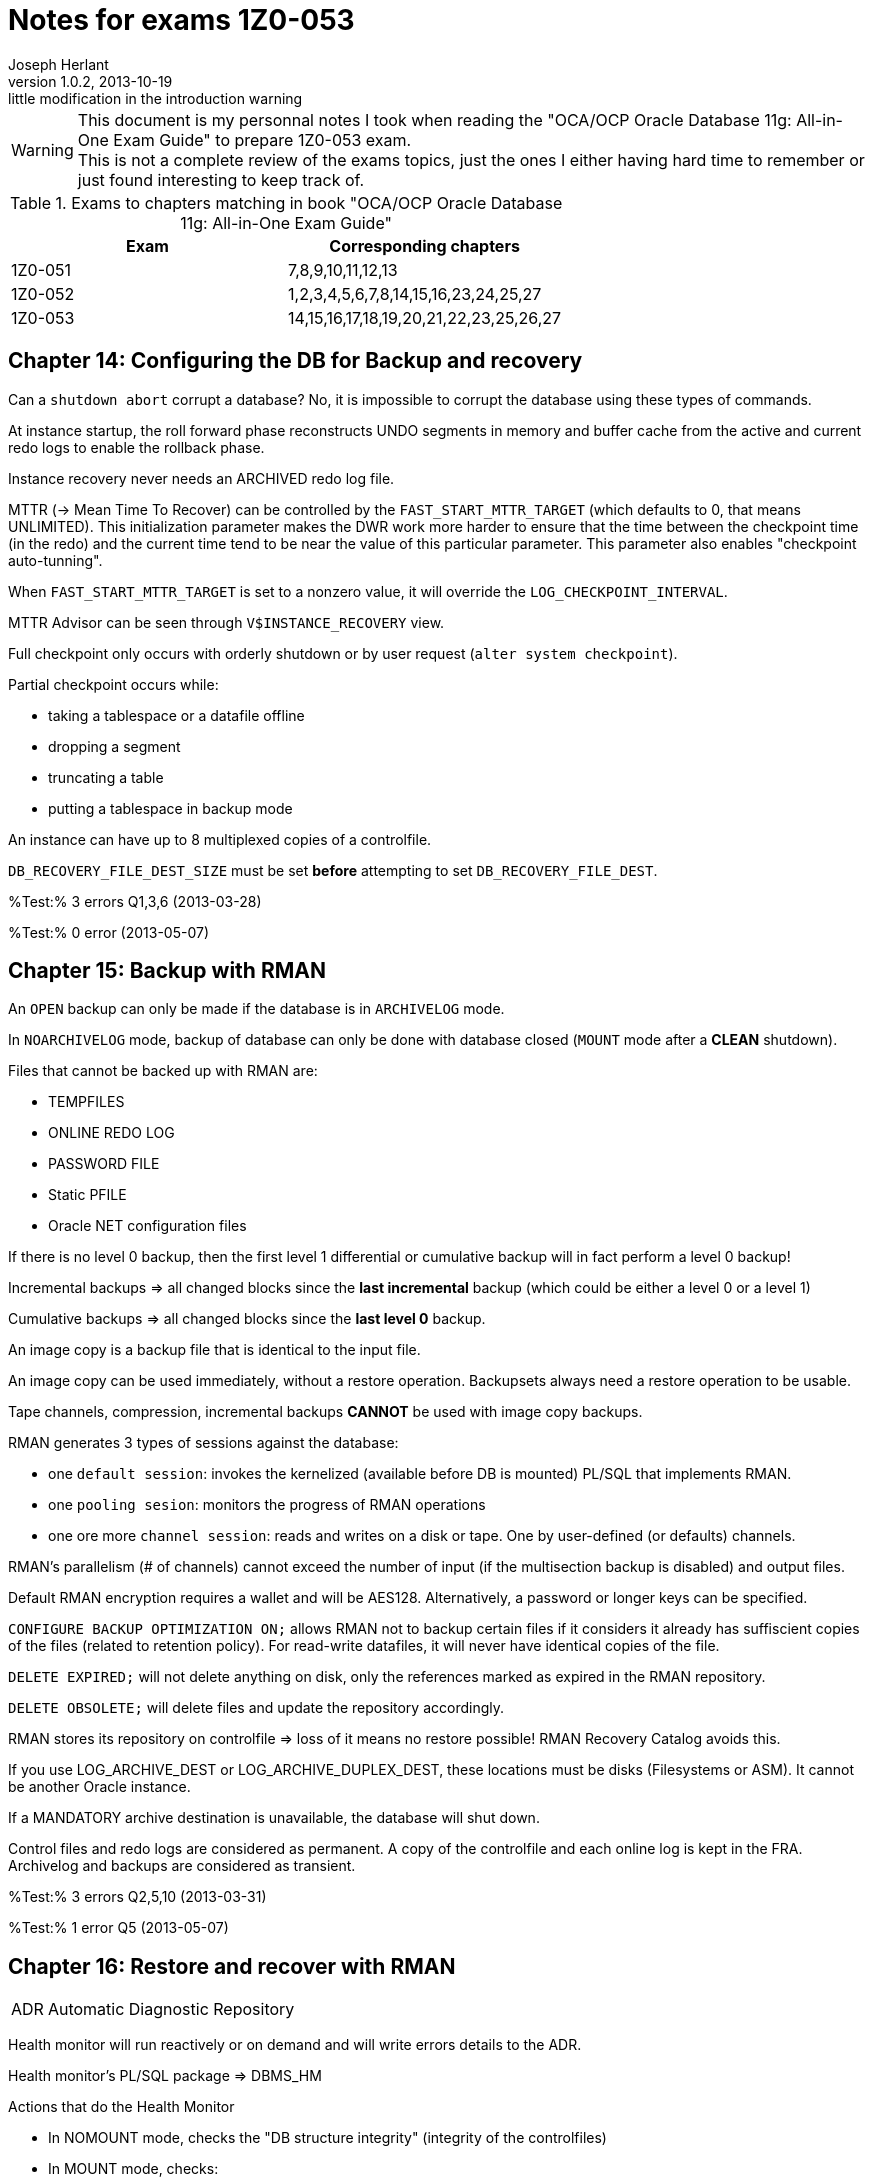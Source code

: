 Notes for exams 1Z0-053
=======================
Joseph Herlant
v1.0.2, 2013-10-19: little modification in the introduction warning
:Author Initials: Joseph Herlant
:description: This document is regrouping my personal notes I took while revising +
  for the 1Z0-053 Oracle certification exam.
:keywords: Oracle, Database, Certified, Professionnal, Certification, exam, +
  1Z0-052, 11gR2

/////
:revinfo:
v1.0.1, 2013-10-09: Adding tags for website generation
v1.0.0, 2013-05-16: Initial version
/////


WARNING: This document is my personnal notes I took when reading the
"OCA/OCP Oracle Database 11g: All-in-One Exam Guide" to prepare 1Z0-053 exam. +
This is not a complete review of the exams topics, just the ones I either 
having hard time to remember or just found interesting to keep track of.

.Exams to chapters matching in book "OCA/OCP Oracle Database 11g: All-in-One Exam Guide"
[options="header"]
|==================================================
| Exam    | Corresponding chapters
| 1Z0-051 | 7,8,9,10,11,12,13 
| 1Z0-052 | 1,2,3,4,5,6,7,8,14,15,16,23,24,25,27
| 1Z0-053 | 14,15,16,17,18,19,20,21,22,23,25,26,27
|==================================================



Chapter 14: Configuring the DB for Backup and recovery
------------------------------------------------------

Can a `shutdown abort` corrupt a database? No, it is impossible to corrupt the database using these types of commands.

At instance startup, the roll forward phase reconstructs UNDO segments in memory and buffer cache from the active and current redo logs to enable the rollback phase.

Instance recovery never needs an ARCHIVED redo log file.

MTTR (-> Mean Time To Recover) can be controlled by the `FAST_START_MTTR_TARGET` (which defaults to 0, that means UNLIMITED). This initialization parameter makes the DWR work more harder to ensure that the time between the checkpoint time (in the redo) and the current time tend to be near the value of this particular parameter. This parameter also enables "checkpoint auto-tunning".

When `FAST_START_MTTR_TARGET` is set to a nonzero value, it will override the `LOG_CHECKPOINT_INTERVAL`.

MTTR Advisor can be seen through `V$INSTANCE_RECOVERY` view.

Full checkpoint only occurs with orderly shutdown or by user request (`alter system checkpoint`).

Partial checkpoint occurs while:

 * taking a tablespace or a datafile offline
 * dropping a segment
 * truncating a table
 * putting a tablespace in backup mode

An instance can have up to 8 multiplexed copies of a controlfile.

`DB_RECOVERY_FILE_DEST_SIZE` must be set *before* attempting to set `DB_RECOVERY_FILE_DEST`.

%Test:% 3 errors Q1,3,6 (2013-03-28)

%Test:% 0 error (2013-05-07)


Chapter 15: Backup with RMAN
----------------------------

An `OPEN` backup can only be made if the database is in `ARCHIVELOG` mode.

In `NOARCHIVELOG` mode, backup of database can only be done with database closed (`MOUNT` mode after a *CLEAN* shutdown).

Files that cannot be backed up with RMAN are:

 * TEMPFILES
 * ONLINE REDO LOG
 * PASSWORD FILE
 * Static PFILE
 * Oracle NET configuration files

If there is no level 0 backup, then the first level 1 differential or cumulative backup will in fact perform a level 0 backup!

Incremental backups => all changed blocks since the *last incremental* backup (which could be either a level 0 or a level 1)

Cumulative backups => all changed blocks since the *last level 0* backup.

An image copy is a backup file that is identical to the input file.

An image copy can be used immediately, without a restore operation. Backupsets always need a restore operation to be usable.

Tape channels, compression, incremental backups *CANNOT* be used with image copy backups.

RMAN generates 3 types of sessions against the database:

 * one `default session`: invokes the kernelized (available before DB is mounted) PL/SQL that implements RMAN.
 * one `pooling sesion`: monitors the progress of RMAN operations
 * one ore more `channel session`: reads and writes on a disk or tape. One by user-defined (or defaults) channels.

RMAN's parallelism (# of channels) cannot exceed the number of input (if the multisection backup is disabled) and output files.

Default RMAN encryption requires a wallet and will be AES128. Alternatively, a password or longer keys can be specified.

`CONFIGURE BACKUP OPTIMIZATION ON;` allows RMAN not to backup certain files if it considers it already has suffiscient copies of the files (related to retention policy). For read-write datafiles, it will never have identical copies of the file.

`DELETE EXPIRED;` will not delete anything on disk, only the references marked as expired in the RMAN repository.

`DELETE OBSOLETE;` will delete files and update the repository accordingly.

RMAN stores its repository on controlfile => loss of it means no restore possible! RMAN Recovery Catalog avoids this. 

If you use LOG_ARCHIVE_DEST or LOG_ARCHIVE_DUPLEX_DEST, these locations must be disks (Filesystems or ASM). It cannot be another Oracle instance.

If a MANDATORY archive destination is unavailable, the database will shut down.

Control files and redo logs are considered as permanent. A copy of the controlfile and each online log is kept in the FRA. Archivelog and backups are considered as transient.

%Test:% 3 errors Q2,5,10 (2013-03-31)

%Test:% 1 error Q5 (2013-05-07)


Chapter 16: Restore and recover with RMAN
-----------------------------------------

[horizontal]
ADR:: Automatic Diagnostic Repository

Health monitor will run reactively or on demand and will write errors details to the ADR.

Health monitor's PL/SQL package => DBMS_HM

.Actions that do the Health Monitor
 * In NOMOUNT mode, checks the "DB structure integrity" (integrity of the controlfiles)
 * In MOUNT mode, checks:
  ** the "DB structure integrity" (integrity of the controlfiles + online redo logs and datafile headers) 
  ** the "Redo Integrity check" (online and archived logfiles accessibility and corruptions)
 * In OPEN mode: 
  ** scans every data block for corruption
  ** checks data dictionnary integrity
  ** checks undo segments integrity


DRA:: Data Recovery Advisor : makes the use of informations gathered by the Health Monitor to find problems and contructs RMAN scripts to repair them. It can do nothing unless the instance is in nomount mode or higher.

If one or more failure exists, then you should typically use:

 . `LIST FAILURE;` RMAN command to show informations about the failure
 . `ADVISE FAILURE;` RMAN command *in the SAME RMAN session* to obtain a report of repair. DRA will not generate any advice if you have not first asked it to the list the failures. Fixed failures or occurence since last listing will not be advised upon.
 . `REPAIR FAILURE;` RMAN command *in the SAME RMAN session* to automatically run the generated repair script

DRA will function only for a single-instance database. It cannot work with a RAC clustered database, nor against a DataGuard standby database.

In *NOarchivelog* mode, the corruption of a datafile will mean full resore and a clear of the logfile groups using `ALTER DATABASE CLEAR LOGFILE GROUP <group_number>;`. This recreates the specified logfile group. Other solution would be to drop the relevant tablespace...

In *NOarchivelog* mode, restoring an incremental backup will need the use of `RECOVER DATABASE NOREDO;` command after the full backup restore.

RMAN will always apply incremental backups in preference to applying redo data (if they are available).

SYSTEM and/or active UNDO tablespaces and/or any controlfile copy corruption will all bring database down.

Other tablespaces' datafile corruption => datafile will be brought offline (and the rest of the database will remain open).

Incomplete recovery is necessary if there is a missing archivelog or if all members of the current online redo log file group are missing.

Autobackup of controlfile and spfile will rely on DBID, so keep the DBID in your documentation.

`RESTORE CONTROLFILE|SPFILE FROM AUTOBACKUP|'<file_path>';` are the only RMAN commands that can be executed in NOMOUNT mode.

In RMAN, the `SET` commands (SET UNTIL, NEWNAME, DBID,...) can *only* be executed in a *run block*.

Block corruptions will not take the datafile offline. RMAN can detect them as it performs backup operations and repair them automatically.

To manually recover a block using RMAN, use the `block recover datafile <datafile_number> block <coma_separated_block_numbers_to_recover>;`.

If you use the backup with the MAXCORRUPT option, you can revover corrupted blocks using `block recover corruption list [until SYSDATE-7];`(for example). The "until sysdate - 7" would recover from a backup at least older than 7 days.

%Test:% 4 errors Q1,6,9,15 (2013-03-31)

%Test:% 4 error Q6,9,11,15 (2013-05-07)



Chapter 17: Advanced RMAN facilities
------------------------------------

When using rman recovery catalog, RMAN repository is also be stored in the controlfile of the target database.

The retention of the RMAN repository contained in the controlfile is controlled by the `CONTROLFILE_RECORD_KEEP_TIME` parameter that defaults to 7 days. The recovery catalog can retain data indefinitely.

The user owning the recovery catalog must have the `RECOVERY_CATALOG_OWNER` role.

The RMAN executable must be the same release as the TARGET database, but it does not need to be the same version as the catalog.

The RMAN catalog must be *CREATED* with a version of RMAN that is equal or higher than the version of any database that will be registered in it.

If you are using synchronous I/O but you have set BACKUP_DISK_IO_SLAVES init parameter, then the I/O performance is monitored in the V$BACKUP_ASYNC_IO.

%Test:% 1 error Q3 (2013-04-01)



Chapter 18: User-managed Backup, restore and recovery
-----------------------------------------------------

Recovery from loss of a *multiplexed online redo log* can be done while the database is open (whereas for controlfiles it cannot), and therefore does not entail any database. Use the `ALTER DATABASE CLEAR LOGFILE GROUP <group_number>;` command when the given group is inactive to recreate the members on disk.

To recover from the loss of a tempfile, create a new one and drop the old one. This can be done online.

`V$RECOVER_FILE` is the list of all datafiles found to be damaged or missing. Available in both mount or open mode.

In *NOarchivelog* mode, the loss of a datafile will always result in a complete restore of the database.

A `RECOVER DATABASE UNTIL ...;` will stop immediately *BEFORE* applying the change vector of the nominated time or SCN (_not immediately after_).

%Test:% 1 error Q2 (2013-04-01)



Chapter 19: Flashback
---------------------

Flashback Database (and other flashback technologies) will not back out physical corruption

Flashback Database
~~~~~~~~~~~~~~~~~~

Flashback Database relies on flashback logs AND redo logs.

RVWR:: Recovery writer. It writes data from the `flashback buffer` (area of memory in the SGA) to the flashback logs (on disk) which are complete block images, not vector changes.

Flashback logs cannot be multiplexed and are not archived. Their management and creation is automatic.

Flashback Database requires flashback logs, the Archivelog mode and the use of `OPEN RESETLOGS` after the flashback.

To configure Flashback Database:

 . Archivelog mode
 . Configure a FRA
 . Set `DB_FLASHBACK_RETENTION_TARGET` (in minutes)
 . shutdown and startup mount
 . `ALTER DATABASE FLASHBACK ON`
 . Open database

To get the status of the Flashback technology, use `SELECT flashback_on from V$DATABASE|V$TABLESPACE;`.

To list Flashback Database logs, use `V$FLASHBACK_DATABASE_LOG`.

Flashback Database statistics are in the `V$FLASHBACK_DATABASE_STAT`.

To Flashback a database:

 . Shutdown and startup mount
 . Flashback to a time, SCN or sequence
 . Open resetlogs

Flashback Database is the only way to recover a schema other than an incomplete recovery.

If there is not enough room in the FRA for the Flashback Data, *nothing but FLASHBACK DATA* will be deleted in the FRA!

If Flashback logging is impacting adversely on performance, the only thing to do is to stop flashback logging for some tablespaces.

Flashback Query
~~~~~~~~~~~~~~~

Flashback Query (the 3 variations) relies on the use of UNDO segments to reconstruct data as it were in a certain point in time.

You can query tables as of an earlier point in time, but you can never execute DML against the older version of the data.

Flashback Version Query cannot work against external and temporary tables, nor against V$ views.

Work done by the `DBMS_FLASHBACK.BACKOUT_TRANSACTION` will be left *UNCOMMITED*. You'll have to commit them manually to finish the recover.

Only Flashback Table requires row movement. Flashback Transaction *DO NOT*.

To flash back 2 tables in a foreign key relationship, flashback both tables in one operation.

Flashback DROP
~~~~~~~~~~~~~~

Flashback Drop will *not* be able to flashback a `TRUNCATE` !

In a flash back Drop, the table, associated indexes and permissions will be restored.

Flashback Drop is not available for tables in the SYSTEM tablespace. Those ones are purged immediately.

`DBA_SEGMENTS` contains RECYCLE BIN segments whereas `DBA_FREE_SPACE` will not take them in account!

No constraint go to the recycle bin.

Flash Back Data Archive
~~~~~~~~~~~~~~~~~~~~~~~

A Flash Back Data Archive (FBDA) is enabled for a table. It will create another table that will store any versions of the rows of the tables. Retention can be years.

DROP, TRUNCATE and column DROP cannot be executed against a table using FBDA.

+++<u>Test:</u>+++ 7 errors Q1,7,9,10,12,16,17 (2013-04-03)



Chapter 20: Automatic Storage Management
----------------------------------------

Oracle Cluster Services are required on the host in order to setup the communication between the RDBMS instance and the ASM instance.

You can use ASM only for database and recovery files. *Not* for Oracle Home, Alert log, trace files, passord files and Static PFILE.

ASM Mirroring defaults to a single mirror, but can be set to `NONE` or `DOUBLE`.

Stripping is automatic and cannot be disabled.

ASM is a management and control facility that makes files available. It does not do the actual I/O work.

An ASM instance cannot mount or open a database.

You can only connect to an ASM instance using a password file or OS authentication.

RBAL and ARBn:: are ASM-specific background processes used to rebalance activity (movement of data between disks, changing in stripping or adding disks). RBAL coordinates rebalancing on the ASM instance. ARBn processes does the work.

A rebalancing operation will start automatically in response to a disk group reconfiguration.

On the *RDBMS* instance:

 * the `RBAL` process locate ASM disks through the ASM instance and opens it
 * the `ASMB` process creates a session against the ASM instance, continuously connected to pass the physical change orders and various statistics and status messages

Required fields in an ASM instance parameter file are:

 * `Instance type` (must be set to _ASM_)
 * `ASM_DISKSTRING` that is the list of path identifying the disks to be given to ASM

If an ASM instance fails, the dependent RDBMS instances using it will abort.
RMAN is the only tool that can backup ASM files.

+++<u>Test:</u>+++ 0 error (2013-04-03)



Chapter 21: The Resource Manager
--------------------------------

`RESOURCE_LIMITS` parameter has nothing to do with the Resource Manager. It has to do with the PROFILES.

The `RESOURCE_MANAGER_PLAN` instance parameter (that defaults to DEFAULT_MAINTENANCE_PLAN) is the way to control Resource Manager. It can also be set using the scheduler or with the `DBMS_RESOURCE_MANAGER.SWITCH_PLAN` procedure.

`DBMS_RESOURCE_MANAGER_PRIVS` package is used to put users into consumer groups and to grant system privileges necessary to administer the Resource Manager. The corresponding role (`ADMINISTER RESOURCE MANAGER`) cannot be granted or revoked other way than using this package.

Every user can switch its consumer group using the `DBMS_SESSION.SWITCH_CURRENT_CONSUMER_GROUP` procedure.

A user with rights to administer Resource Manager can use:

 * `DBMS_RESOURCE_MANAGER.SWITCH_CONSUMER_GROUP_FOR_USER` to switch all the sessions connected with a user to a given consumer group
 * `DBMS_RESOURCE_MANAGER.SWITHC_CONSUMER_GROUP_FOR_SESS` to switch a given session to a given consumer group

There are 4 priority levels that can be used in a plan.

Memory allocated to Resource Manager is the Pending Area (part of the SGA). It is also used to validate a plan before saving it.

Every plan must include the `OTHER_GROUP` group; otherwise, the validation will fail in the pending area and the plan will not be saved in the data dictionnary.

Active session in Resource Manager vocabulary includes running sessions and idle sessions with uncommited transaction(s).

+++<u>Test:</u>+++ 5 errors Q1,2,3,10,11 (2013-04-05)



Chapter 22: The scheduler
-------------------------

CQJ0:: Job Coordinator process. It monitors `DBA_SCHEDULER_JOBS` view and launches the `Jnnn` process to run a job.

`JOB_QUEUE_PROCESS` instance parameter limits the max number (0 to 1000 and defaults to 1000) of Jnnn that can be launched. If set to 0, the scheduler will not function.

By default jobs and programs are disabled in the scheduler at creation time.

Job class is used to associate 1 or more job with a Resource Manager consumer group and also to control logging levels.

The `MANAGE SCHEDULER` system privilege is needed to create job classes and windows and to force windows to open or close irrespective of their schedules.

PROGRAMS and JOBS share the same namespace => They cannot have the same name! The same is true for SCHEDULES and WINDOWS.

You cannot create lightweight jobs using Database Control. Only the `DBMS_SCHEDULER` package enables you to do that.

A lightweight job has always AUTO_DROP to *TRUE* and END_DATE defaulting to current timestamp.

Priorities cannot be set on creation of the job. You must use the `DBMS_SCHEDULER.SET_ATTRIBUTE` procedure.

Jobs priorities within a class are from 1 to 5 (highest to lowest).

*Only one window an be open at once*. Other things being equal, the window with the longest to run will open or remain open if 2 windows are overlapping and having the same priority.

+++<u>Test:</u>+++ 2 errors Q5,8 (2013-04-06)



Chapter 23: Moving and reorganizing data
----------------------------------------

SQL*Loader
~~~~~~~~~~

SQL*Loader can use either binded insert with normal commit or `direct path loads` that will skip buffer cache (can even skip redo), generate no UNDO, writes directly above HWM and move HWM at the end of the work.

Direct path loads have drawbacks:

 * Referential integrity contraints must be dropped or disabled for the duration of the operation (except for unique, not null & PK)
 * Insert triggers are not fired
 * Table will be locked against DML from other sessions
 * Cannot be used against clustered tables

Only *UNIQUE*, *NOT NULL* and PK constraints are enforced during a direct path load.

SQL*Loader use:

 * Input files (data)
 * Control files (settings and format)
 * Log files
 * Bad files (formatting errors or not matching DB integrity constraints)
 * Reject files (correct input but do not match some record selection criterion)

Directories & external tables
~~~~~~~~~~~~~~~~~~~~~~~~~~~~~

Directories are always owned by SYS user even if not created by SYS. So having created a directory do not mean that you will be able to drop it!

External tables relies on oracle's "DIRECTORIES" objects just as DATAPUMP do.

External tables cannot have indexes, constraints or triggers.

DataPump
~~~~~~~~

When a DataPump job is launched, at least 2 processes are started:

 * The `DMnn`: DataPump Master process (one by datapump job)
 * One or more `DWnn`: Worker processes. If parallelism is enabled, each DWnn may make use of 2 or more parallel execution server processes named `Pnnn`.

2 queues are created for each datapump jobs:

 * A control queue: Individual tasks to make up the job are placed in the control queue by the DMnn process. DWnn process pick up these tasks and execute them.
 * A status queue: DMnn place messages in the status queue to describe the state of the job. Any session with appropriate privileges can query the queue to monitor the job's progress.

There are 3 datapump file types:

 * SQL files
 * Log files
 * Dump files

Directory (or directories) can be specified to a datapump job at 4 levels (in order of precedence):

 . A per-file within the datapump job
 . A parameter applied to the whole datapump job at command-line level
 . The `DATAPUMP_DIR` environment variable
 . The `DATA_PUMP_DIR` directory

Datapump has 2 methods for loading and unloading data:

 * Direct path: works the same way as for SQL*Loader
 * External table path: uses SELECT and INSERT statements using the buffer cache, UNDO, REDO and regular COMMIT mechanisms.

DBA has no control of which method is used. Datapump makes the decision himself based on the complexity of the objects (ie: simply structured data such as table heap with no triggers => direct path). In either case, the generated file is identical.

Transportable tablespaces
~~~~~~~~~~~~~~~~~~~~~~~~~

Transportable tablespaces requires data to be converted to the endian format. To transport tablespace accross platforms with a different endian requires converting datafiles. You do this using the `CONVERT` RMAN command.

Tables reorganization
~~~~~~~~~~~~~~~~~~~~~

`DBA_RESUMABLE` view lists all suspended sessions. Resumable can be set:

 * at session level using `ALTER SESSION ENABLE RESUMABLE [TIMEOUT <seconds>] [name <operation_name>];`. TIMEOUT defauts to infinite; NAME is the name that would appear in DBA_RESUMABLE
 * at system level by setting the `RESUMABLE_TIMEOUT` instance parameter

Row migration is caused by UPDATE statement. INSERT or DELETE can NEVER cause row migration.

Reorganizing a table with a MOVE will render all associated indexes unusable.

A MOVE operation will lock the table against DML. You cannot move a table if there is an uncommited transaction against it.

To find chained rows, use the `ANALYZE` command, *NOT* `DBMS_STATS` package. Then go to the `CHAIN_CNT` of the `DBA_TABLES`. If the `AVG_ROW_LEN` is less than the block size, these are migrated rows; if it is greater, they will be chained rows.

Tables in tablespace that use the older freelist technique for managing segment space usage cannot be shrunk.

You CANNOT `SHRINK` a table that:

 * has a column of type `LONG`
 * has a materialize view defined with `REFRESH ON COMMIT`
 * has not row movement enabled

MMON process is responsible of raising an alert when a tablespace usage treshold is reached. DB Control reports it.

+++<u>Test:</u>+++ 2 errors Q8,9 (2013-04-06)

+++<u>Test:</u>+++ 3 errors Q3,6,8 (2013-05-07)



Chapter 25: Performance Tunning
-------------------------------

There will be 3 stages of PGA memory allocation:

 * Optimal: The whole SORT of data is made into memory.
 * One-pass: The SORT is made by batch of rows into memory. Each batch is written to disk and a final MERGE is made in memory.
 * Multipass: Both SORT and MERGE are separated into batches, sorted and written to disk.

The LOG_BUFFER is the only SGA structure that cannot be adjusted dynamically. It cannot therefore be automatically generated.

If AMM (`MEMORY_TARGET`) is set and that you also set `PGA_AGGREGATE_TARGET` and `SGA_TARGET`, these will be considered as *MINIMUM*. AMM will never reduce PGA and SGA beneath those sizes.

When Automatic Memory Management is enabled, the individual advisors (which are necessary for AMM to function) can be seen in V$ views, but only the overall advisor is displayed by Database Control.

Automatic memory management cannot function unless the `statistics_level` instance parameter is set to TYPICAL (which is the default) or ALL.

Memory advisor views: `v$memory_target_advice`, `v$sga_target_advice` and `v$pga_target_advice`

An invalid object may become valid on next access, but unusable indexes must be made valid by manual rebuild.

SQL Tuning Advisor
~~~~~~~~~~~~~~~~~~

Inputs of SQL Tuning Advisor are SQL statement(s) from:

 * the library cache (in shared pool)
 * a precreated set of SQL statements
 * the AWR
 * a manually given SQL statement

SQL Tuning Advisor advises upon:

 * statistics
 * SQL profiles creation
 * Indexes creation
 * Materialized views creation (not modifications!)
 * Partitionning
 * revision of SQL statement


Package to use the SQL Tuning Advisor: `DBMS_SQLTUNE`. To launch SQL Tuning Advisor job manually, use `DBMS_SQLTUNE.EXECUTE_TUNNING_TASK`.

Views to use with the SQL Tuning Advisor: `DBA_ADVISOR_LOG`, `DBA_/USER_ADVISOR_TASKS` and `V$ADVISOR_PROGRESS`.


SQL Access Advisor
~~~~~~~~~~~~~~~~~~

Inputs of SQL Access Advisor can be:

 * A single SQL statement
 * A SQL statement tuning set
 * Current SQL cache contents
 * A hypothetical workload imputed from the DDL of a set of objects

SQL Access Advisor can recommend changes to Materialize views, changing indexes and partitionning, and enabling query rewrite. But only SQL Access Advisor recommends changes to Materialized views (including their creation).

Package to use the SQL Access Advisor: `DBMS_ADVISOR`. To launch SQL Access Advisor job manually, use `DBMS_ADVISOR.QUICK_TUNE`.


Database replay
~~~~~~~~~~~~~~~
Database Replay consists of four steps:
 . workload capture
 . workload preprocessing
 . workload replay
 . analysis and reporting

Are *NOT* included in capture:
 * SQL*Loader operations
 * Oracle Streams
 * flashback queries
 * distributed transactions
 * remote DESCRIBE or COMMIT commands


+++<u>Test:</u>+++ 5 errors Q4,12,14,16,18 (2013-04-08)

+++<u>Test:</u>+++ 7 errors Q9,12,13,14,15,16,18 (2013-05-07)


Chapter 26: Globalization
-------------------------

Globalization settings can be specified at the following levels (in order or precedence):

 * Database: view is `nls_database_parameters` (hard to change after DB creation)
 * Instance: view is `nls_instance_parameters`
 * Client environment: viewed in shell environment and on session it impacts
 * Session: views are `V$NLS_PARAMETERS` and `nls_session_parameters`
 * Statements: for example, through functions like `TO_CHAR(<column>, 'Day dd, Month YYYY', 'NLS_DATE_LANGUAGE=DUTCH')`

Since release 9i, the National Character Set of the database can only be unicode (but the database characterset can be something else) => UTF8 (variable size) and AL16UTF16 (fixed-width).

`NLS_DATE_LANGUAGE` and `NLS_SORT` are controlled by `NLS_LANGUAGE`.

`NLS_DATE_FORMAT` and `NLS_NUMERIC_CHARACTERS` are controlled by `NLS_TERRITORY`.

`V$NLS_VALID_VALUES` lists the supported values for the various NLS parameters.

+++<u>Test:</u>+++ 3 errors Q6,9,11 (2013-04-10)



Chapter 27: The Intelligent Infrastructure
------------------------------------------

The ADR is a central file-based repository for all diagnostic information. This includes various dumps and trace files, the alert log, and health monitor reports.

`ADR_BASE` defaults to (in order of precedence):

 * DIAGNOSTIC_DEST/diag
 * ORACLE_BASE/diag (if DIAGNOSTIC_DEST instance parameter is not set)
 * ORACLE_HOME/log (if ORACLE_BASE environment variable is not set)

A problem is a critical error in the database or the instance. An incident is an occurrence of a problem. An incident package is a collection of data regarding one or more incidents and problems, formatted for upload to Oracle Support Services as part of an SR.

Before the REFRESHFROMMETALINK job can run, Database Control must be able to make an outbound HTTP connection to My Oracle Support website.

Using the EM Workbench Support, you can create full or incremental packages, add or remove trace files to a package and add SQL test cases to the package.


+++<u>Test:</u>+++ 3 errors Q5,6,8 (2013-04-10)

+++<u>Test:</u>+++ 5 errors Q2,3,4,6,8 (2013-05-07)


